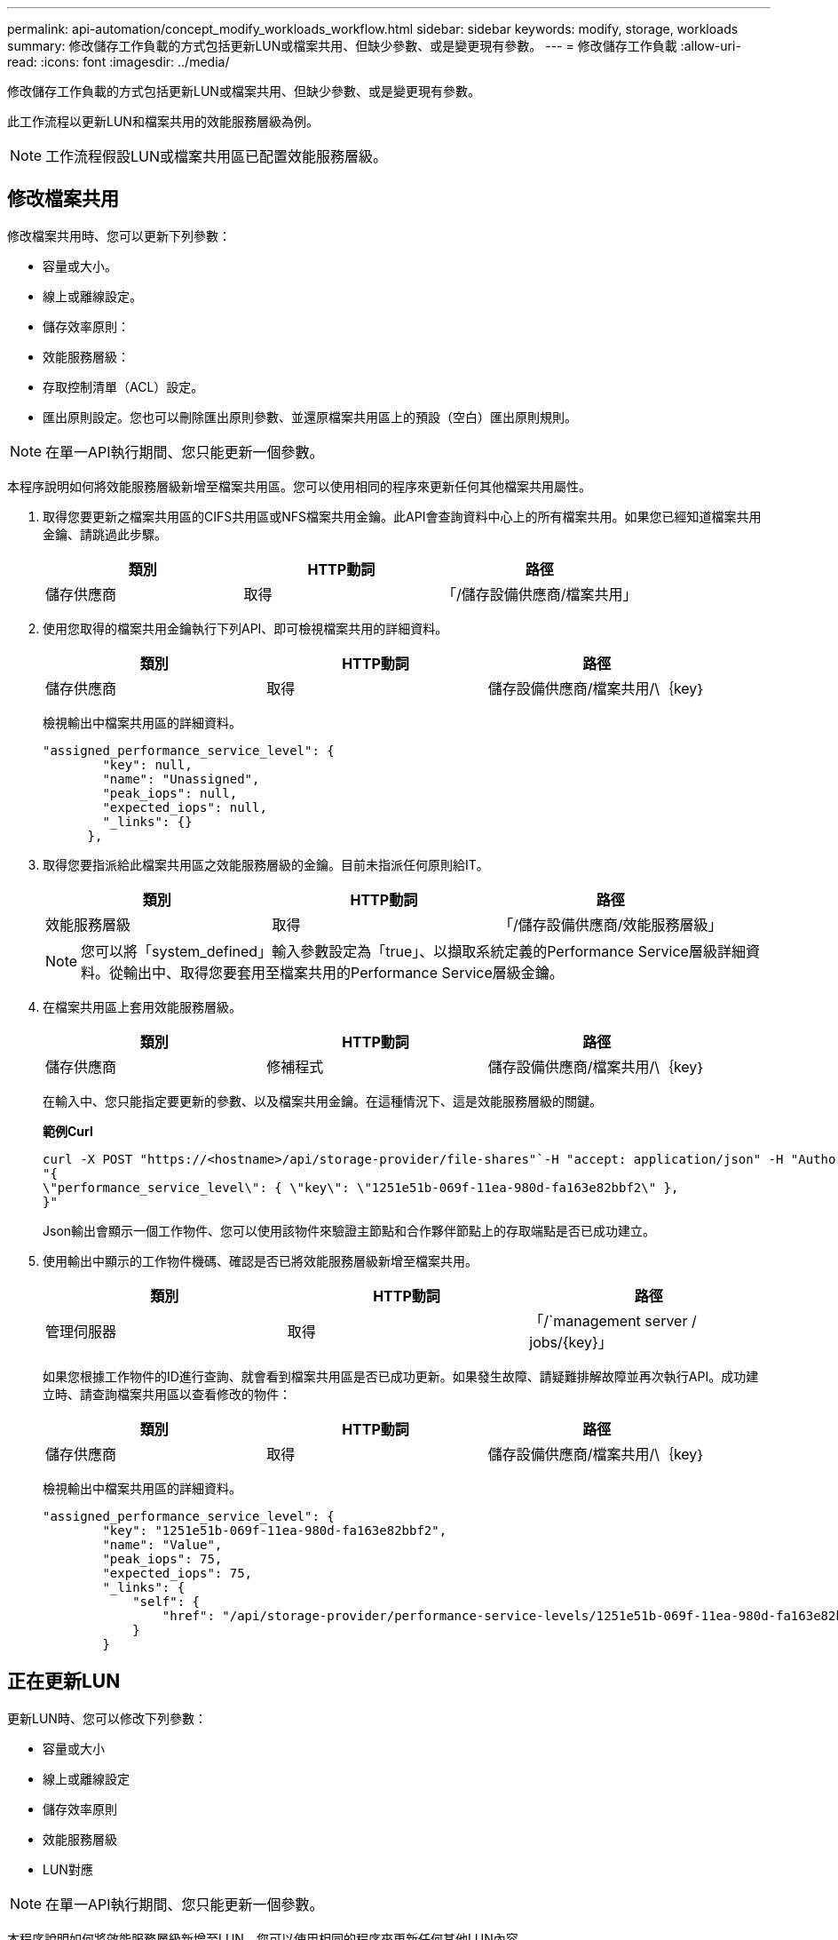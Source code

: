 ---
permalink: api-automation/concept_modify_workloads_workflow.html 
sidebar: sidebar 
keywords: modify, storage, workloads 
summary: 修改儲存工作負載的方式包括更新LUN或檔案共用、但缺少參數、或是變更現有參數。 
---
= 修改儲存工作負載
:allow-uri-read: 
:icons: font
:imagesdir: ../media/


[role="lead"]
修改儲存工作負載的方式包括更新LUN或檔案共用、但缺少參數、或是變更現有參數。

此工作流程以更新LUN和檔案共用的效能服務層級為例。

[NOTE]
====
工作流程假設LUN或檔案共用區已配置效能服務層級。

====


== 修改檔案共用

修改檔案共用時、您可以更新下列參數：

* 容量或大小。
* 線上或離線設定。
* 儲存效率原則：
* 效能服務層級：
* 存取控制清單（ACL）設定。
* 匯出原則設定。您也可以刪除匯出原則參數、並還原檔案共用區上的預設（空白）匯出原則規則。


[NOTE]
====
在單一API執行期間、您只能更新一個參數。

====
本程序說明如何將效能服務層級新增至檔案共用區。您可以使用相同的程序來更新任何其他檔案共用屬性。

. 取得您要更新之檔案共用區的CIFS共用區或NFS檔案共用金鑰。此API會查詢資料中心上的所有檔案共用。如果您已經知道檔案共用金鑰、請跳過此步驟。
+
[cols="3*"]
|===
| 類別 | HTTP動詞 | 路徑 


 a| 
儲存供應商
 a| 
取得
 a| 
「/儲存設備供應商/檔案共用」

|===
. 使用您取得的檔案共用金鑰執行下列API、即可檢視檔案共用的詳細資料。
+
[cols="3*"]
|===
| 類別 | HTTP動詞 | 路徑 


 a| 
儲存供應商
 a| 
取得
 a| 
儲存設備供應商/檔案共用/\｛key｝

|===
+
檢視輸出中檔案共用區的詳細資料。

+
[listing]
----
"assigned_performance_service_level": {
        "key": null,
        "name": "Unassigned",
        "peak_iops": null,
        "expected_iops": null,
        "_links": {}
      },
----
. 取得您要指派給此檔案共用區之效能服務層級的金鑰。目前未指派任何原則給IT。
+
[cols="3*"]
|===
| 類別 | HTTP動詞 | 路徑 


 a| 
效能服務層級
 a| 
取得
 a| 
「/儲存設備供應商/效能服務層級」

|===
+
[NOTE]
====
您可以將「system_defined」輸入參數設定為「true」、以擷取系統定義的Performance Service層級詳細資料。從輸出中、取得您要套用至檔案共用的Performance Service層級金鑰。

====
. 在檔案共用區上套用效能服務層級。
+
[cols="3*"]
|===
| 類別 | HTTP動詞 | 路徑 


 a| 
儲存供應商
 a| 
修補程式
 a| 
儲存設備供應商/檔案共用/\｛key｝

|===
+
在輸入中、您只能指定要更新的參數、以及檔案共用金鑰。在這種情況下、這是效能服務層級的關鍵。

+
*範例Curl*

+
[listing]
----
curl -X POST "https://<hostname>/api/storage-provider/file-shares"`-H "accept: application/json" -H "Authorization: Basic <Base64EncodedCredentials>" -d
"{
\"performance_service_level\": { \"key\": \"1251e51b-069f-11ea-980d-fa163e82bbf2\" },
}"
----
+
Json輸出會顯示一個工作物件、您可以使用該物件來驗證主節點和合作夥伴節點上的存取端點是否已成功建立。

. 使用輸出中顯示的工作物件機碼、確認是否已將效能服務層級新增至檔案共用。
+
[cols="3*"]
|===
| 類別 | HTTP動詞 | 路徑 


 a| 
管理伺服器
 a| 
取得
 a| 
「/`management server / jobs/\{key}」

|===
+
如果您根據工作物件的ID進行查詢、就會看到檔案共用區是否已成功更新。如果發生故障、請疑難排解故障並再次執行API。成功建立時、請查詢檔案共用區以查看修改的物件：

+
[cols="3*"]
|===
| 類別 | HTTP動詞 | 路徑 


 a| 
儲存供應商
 a| 
取得
 a| 
儲存設備供應商/檔案共用/\｛key｝

|===
+
檢視輸出中檔案共用區的詳細資料。

+
[listing]
----
"assigned_performance_service_level": {
        "key": "1251e51b-069f-11ea-980d-fa163e82bbf2",
        "name": "Value",
        "peak_iops": 75,
        "expected_iops": 75,
        "_links": {
            "self": {
                "href": "/api/storage-provider/performance-service-levels/1251e51b-069f-11ea-980d-fa163e82bbf2"
            }
        }
----




== 正在更新LUN

更新LUN時、您可以修改下列參數：

* 容量或大小
* 線上或離線設定
* 儲存效率原則
* 效能服務層級
* LUN對應


[NOTE]
====
在單一API執行期間、您只能更新一個參數。

====
本程序說明如何將效能服務層級新增至LUN。您可以使用相同的程序來更新任何其他LUN內容。

. 取得您要更新之LUN的LUN金鑰。此API會傳回資料中心內所有LUN的詳細資料。如果您已經知道LUN金鑰、請跳過此步驟。
+
[cols="3*"]
|===
| 類別 | HTTP動詞 | 路徑 


 a| 
儲存供應商
 a| 
取得
 a| 
/'儲存設備供應商/LUN'

|===
. 使用您取得的LUN金鑰執行下列API、即可檢視LUN的詳細資料。
+
[cols="3*"]
|===
| 類別 | HTTP動詞 | 路徑 


 a| 
儲存供應商
 a| 
取得
 a| 
/`/store-provider /LUNs/\{key}

|===
+
在輸出中檢視LUN的詳細資料。您可以看到沒有指派給此LUN的效能服務層級。

+
* JSON*輸出範例*

+
[listing]
----

  "assigned_performance_service_level": {
        "key": null,
        "name": "Unassigned",
        "peak_iops": null,
        "expected_iops": null,
        "_links": {}
      },
----
. 取得要指派給LUN之效能服務層級的金鑰。
+
[cols="3*"]
|===
| 類別 | HTTP動詞 | 路徑 


 a| 
效能服務層級
 a| 
取得
 a| 
「/儲存設備供應商/效能服務層級」

|===
+
[NOTE]
====
您可以將「system_defined」輸入參數設定為「true」、以擷取系統定義的Performance Service層級詳細資料。從輸出中、取得要套用至LUN的Performance Service層級關鍵。

====
. 在LUN上套用效能服務層級。
+
[cols="3*"]
|===
| 類別 | HTTP動詞 | 路徑 


 a| 
儲存供應商
 a| 
修補程式
 a| 
/`/store-provider /LUN/\{key}

|===
+
在輸入中、您只能指定要更新的參數、以及LUN金鑰。在這種情況下、這是效能服務層級的關鍵。

+
*範例Curl*

+
[listing]
----
curl -X PATCH "https://<hostname>/api/storage-provider/luns/7d5a59b3-953a-11e8-8857-00a098dcc959" -H "accept: application/json" -H "Content-Type: application/json" H "Authorization: Basic <Base64EncodedCredentials>" -d
"{ \"performance_service_level\": { \"key\": \"1251e51b-069f-11ea-980d-fa163e82bbf2\" }"
----
+
Json輸出會顯示一個工作物件金鑰、您可以使用該金鑰來驗證您所更新的LUN。

. 使用您取得的LUN金鑰執行下列API、即可檢視LUN的詳細資料。
+
[cols="3*"]
|===
| 類別 | HTTP動詞 | 路徑 


 a| 
儲存供應商
 a| 
取得
 a| 
/`/store-provider /LUNs/\{key}

|===
+
在輸出中檢視LUN的詳細資料。您可以看到效能服務層級已指派給此LUN。

+
* JSON*輸出範例*

+
[listing]
----

     "assigned_performance_service_level": {
        "key": "1251e51b-069f-11ea-980d-fa163e82bbf2",
        "name": "Value",
        "peak_iops": 75,
        "expected_iops": 75,
        "_links": {
            "self": {
                "href": "/api/storage-provider/performance-service-levels/1251e51b-069f-11ea-980d-fa163e82bbf2"
            }
----

